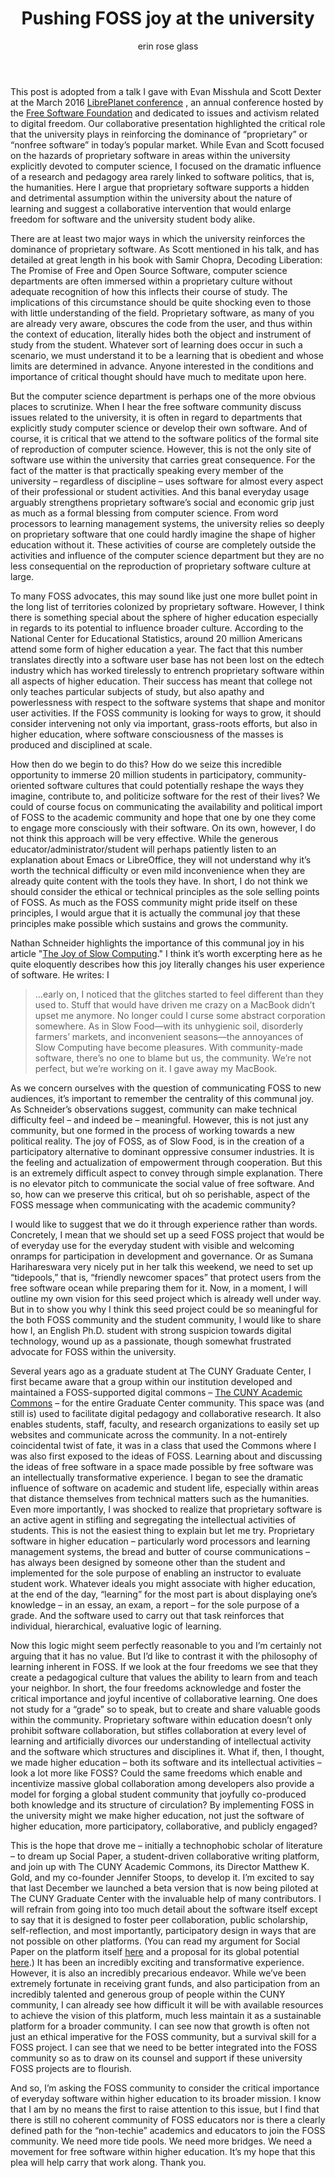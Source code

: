 #+Title: Pushing FOSS joy at the university
#+Author: erin rose glass
#+Options: toc:nil

#+HTML_HEAD: <link rel="stylesheet" type="text/css" href="css/style.css" />


#+HTML: <div id="container1"> 
This post is adopted from a talk I gave with Evan Misshula and Scott
Dexter at the March 2016 [[https://libreplanet.org/2016/][LibrePlanet conference]] , an annual conference
hosted by the [[https://www.fsf.org][Free Software Foundation]] and dedicated to issues and
activism related to digital freedom. Our collaborative presentation
highlighted the critical role that the university plays in reinforcing
the dominance of “proprietary” or “nonfree software” in today’s
popular market. While Evan and Scott focused on the hazards of
proprietary software in areas within the university explicitly devoted
to computer science, I focused on the dramatic influence of a research
and pedagogy area rarely linked to software politics, that is, the
humanities. Here I argue that proprietary software supports a hidden
and detrimental assumption within the university about the nature of
learning and suggest a collaborative intervention that would enlarge
freedom for software and the university student body alike.

 
There are at least two major ways in which the university reinforces
the dominance of proprietary software. As Scott mentioned in his talk,
and has detailed at great length in his book with Samir Chopra,
Decoding Liberation: The Promise of Free and Open Source Software,
computer science departments are often immersed within a proprietary
culture without adequate recognition of how this inflects their course
of study. The implications of this circumstance should be quite
shocking even to those with little understanding of the
field. Proprietary software, as many of you are already very aware,
obscures the code from the user, and thus within the context of
education, literally hides both the object and instrument of study
from the student. Whatever sort of learning does occur in such a
scenario, we must understand it to be a learning that is obedient and
whose limits are determined in advance.  Anyone interested in the
conditions and importance of critical thought should have much to
meditate upon here.
 
But the computer science department is perhaps one of the more obvious
places to scrutinize. When I hear the free software community discuss
issues related to the university, it is often in regard to departments
that explicitly study computer science or develop their own software.
And of course, it is critical that we attend to the software politics
of the formal site of reproduction of computer science. However, this
is not the only site of software use within the university that
carries great consequence. For the fact of the matter is that
practically speaking every member of the university -- regardless of
discipline – uses software for almost every aspect of their
professional or student activities.  And this banal everyday usage
arguably strengthens proprietary software’s social and economic grip
just as much as a formal blessing from computer science. From word
processors to learning management systems, the university relies so
deeply on proprietary software that one could hardly imagine the shape
of higher education without it. These activities of course are
completely outside the activities and influence of the computer
science department but they are no less consequential on the
reproduction of proprietary software culture at large.
 
To many FOSS advocates, this may sound like just one more bullet point
in the long list of territories colonized by proprietary
software. However, I think there is something special about the sphere
of higher education especially in regards to its potential to
influence broader culture.  According to the National Center for
Educational Statistics, around 20 million Americans attend some form
of higher education a year. The fact that this number translates
directly into a software user base has not been lost on the edtech
industry which has worked tirelessly to entrench proprietary software
within all aspects of higher education. Their success has meant that
college not only teaches particular subjects of study, but also apathy
and powerlessness with respect to the software systems that shape and
monitor user activities. If the FOSS community is looking for ways to
grow, it should consider intervening not only via important,
grass-roots efforts, but also in higher education, where software
consciousness of the masses is produced and disciplined at scale.

How then do we begin to do this?  How do we seize this incredible
opportunity to immerse 20 million students in participatory,
community-oriented software cultures that could potentially reshape
the ways they imagine, contribute to, and politicize software for the
rest of their lives? We could of course focus on communicating the
availability and political import of FOSS to the academic community
and hope that one by one they come to engage more consciously with
their software. On its own, however, I do not think this approach will
be very effective. While the generous educator/administrator/student
will perhaps patiently listen to an explanation about Emacs or
LibreOffice, they will not understand why it’s worth the technical
difficulty or even mild inconvenience when they are already quite
content with the tools they have. In short, I do not think we should
consider the ethical or technical principles as the sole selling
points of FOSS.  As much as the FOSS community might pride itself on
these principles, I would argue that it is actually the communal joy
that these principles make possible which sustains and grows the
community.

Nathan Schneider highlights the importance of this communal joy in his
article "[[https://www.google.com/url?sa=t&amp;rct=j&amp;q=&amp;esrc=s&amp;source=web&amp;cd=1&amp;cad=rja&amp;uact=8&amp;ved=0ahUKEwiWlJCv1-bLAhUL9WMKHQM3CLMQFggdMAA&amp;url=https%25253A%25252F%25252Fnewrepublic.com%25252Farticle%25252F121832%25252Fpleasure-do-it-yourself-slow-computing&amp;usg=AFQjCNFpwqO8T5x6lAOnHwfNIvLjJau1CA&amp;sig2=ZSR08P13v0m4QIOm7eSypg][The Joy of Slow Computing]]." I think it’s worth excerpting
here as he quite eloquently describes how this joy literally changes
his user experience of software. He writes: I

#+BEGIN_QUOTE
…early on, I noticed that the glitches started to feel different than
they used to. Stuff that would have driven me crazy on a MacBook
didn’t upset me anymore. No longer could I curse some abstract
corporation somewhere. As in Slow Food—with its unhygienic soil,
disorderly farmers’ markets, and inconvenient seasons—the annoyances
of Slow Computing have become pleasures. With community-made software,
there’s no one to blame but us, the community. We’re not perfect, but
we’re working on it. I gave away my MacBook.
#+END_QUOTE


As we concern ourselves with the question of communicating FOSS to new
audiences, it’s important to remember the centrality of this communal
joy. As Schneider’s observations suggest, community can make technical
difficulty feel – and indeed be – meaningful. However, this is not
just any community, but one formed in the process of working towards a
new political reality. The joy of FOSS, as of Slow Food, is in the
creation of a participatory alternative to dominant oppressive
consumer industries. It is the feeling and actualization of
empowerment through cooperation. But this is an extremely difficult
aspect to convey through simple explanation. There is no elevator
pitch to communicate the social value of free software. And so, how
can we preserve this critical, but oh so perishable, aspect of the
FOSS message when communicating with the academic community?

I would like to suggest that we do it through experience rather than
words. Concretely, I mean that we should set up a seed FOSS project
that would be of everyday use for the everyday student with visible
and welcoming onramps for participation in development and
governance. Or as Sumana Harihareswara very nicely put in her talk
this weekend, we need to set up “tidepools,” that is, “friendly
newcomer spaces” that protect users from the free software ocean while
preparing them for it. Now, in a moment, I will outline my own vision
for this seed project which is already well under way.  But in to show
you why I think this seed project could be so meaningful for the both
FOSS community and the student community, I would like to share how I,
an English Ph.D. student with strong suspicion towards digital
technology, wound up as a passionate, though somewhat frustrated
advocate for FOSS within the university.

Several years ago as a graduate student at The CUNY Graduate Center, I
first became aware that a group within our institution developed and
maintained a FOSS-supported digital commons -- [[http://commons.gc.cuny.edu][The CUNY Academic
Commons]] -- for the entire Graduate Center community. This space was
(and still is) used to facilitate digital pedagogy and collaborative
research. It also enables students, staff, faculty, and research
organizations to easily set up websites and communicate across the
community. In a not-entirely coincidental twist of fate, it was in a
class that used the Commons where I was also first exposed to the
ideas of FOSS.  Learning about and discussing the ideas of free
software in a space made possible by free software was an
intellectually transformative experience. I began to see the dramatic
influence of software on academic and student life, especially within
areas that distance themselves from technical matters such as the
humanities. Even more importantly, I was shocked to realize that
proprietary software is an active agent in stifling and segregating
the intellectual activities of students.  This is not the easiest
thing to explain but let me try.  Proprietary software in higher
education – particularly word processors and learning management
systems, the bread and butter of course communications -- has always
been designed by someone other than the student and implemented for
the sole purpose of enabling an instructor to evaluate student work.
Whatever ideals you might associate with higher education, at the end
of the day, “learning” for the most part is about displaying one’s
knowledge – in an essay, an exam, a report -- for the sole purpose of
a grade. And the software used to carry out that task reinforces that
individual, hierarchical, evaluative logic of learning.

Now this logic might seem perfectly reasonable to you and I’m
certainly not arguing that it has no value. But I’d like to contrast
it with the philosophy of learning inherent in FOSS. If we look at the
four freedoms we see that they create a pedagogical culture that
values the ability to learn from and teach your neighbor. In short,
the four freedoms acknowledge and foster the critical importance and
joyful incentive of collaborative learning. One does not study for a
“grade” so to speak, but to create and share valuable goods within the
community. Proprietary software within education doesn’t only prohibit
software collaboration, but stifles collaboration at every level of
learning and artificially divorces our understanding of intellectual
activity and the software which structures and disciplines it. What
if, then, I thought, we made higher education -- both its software and
its intellectual activities -- look a lot more like FOSS?  Could the
same freedoms which enable and incentivize massive global
collaboration among developers also provide a model for forging a
global student community that joyfully co-produced both knowledge and
its structure of circulation? By implementing FOSS in the university
might we make higher education, not just the software of higher
education, more participatory, collaborative, and publicly engaged?

This is the hope that drove me -- initially a technophobic scholar of
literature – to dream up Social Paper, a student-driven collaborative
writing platform, and join up with The CUNY Academic Commons, its
Director Matthew K. Gold, and my co-founder Jennifer Stoops, to
develop it. I’m excited to say that last December we launched a beta
version that is now being piloted at The CUNY Graduate Center with the
invaluable help of many contributors. I will refrain from going into
too much detail about the software itself except to say that it is
designed to foster peer collaboration, public scholarship,
self-reflection, and most importantly, participatory design in ways
that are not possible on other platforms.  (You can read my argument
for Social Paper on the platform itself [[https://commons.gc.cuny.edu/papers/45249][here]] and a proposal for its
global potential [[https://www.newschallenge.org/challenge/data/entries/social-paper-retooling-student-consciousness][here]].)  It has been an incredibly exciting and
transformative experience. However, it is also an incredibly
precarious endeavor.  While we’ve been extremely fortunate in
receiving grant funds, and also participation from an incredibly
talented and generous group of people within the CUNY community, I can
already see how difficult it will be with available resources to
achieve the vision of this platform, much less maintain it as a
sustainable platform for a broader community. I can see now that
growth is often not just an ethical imperative for the FOSS community,
but a survival skill for a FOSS project. I can see that we need to be
better integrated into the FOSS community so as to draw on its counsel
and support if these university FOSS projects are to flourish.

And so, I’m asking the FOSS community to consider the critical
importance of everyday software within higher education to its broader
mission. I know that I am by no means the first to raise attention to
this issue, but I find that there is still no coherent community of
FOSS educators nor is there a clearly defined path for the
“non-techie” academics and educators to join the FOSS community. We
need more tide pools. We need more bridges. We need a movement for
free software within higher education. It’s my hope that this plea
will help carry that work along.  Thank you.
#+HTML: </div>

